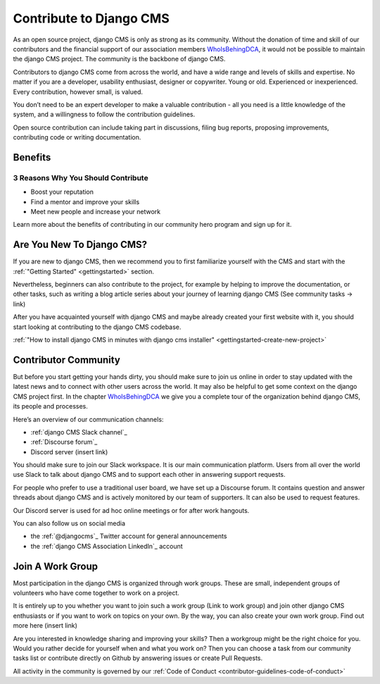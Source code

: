 .. _contributor-guidelines-contribute-to-django-cms:

########################
Contribute to Django CMS
########################

As an open source project, django CMS is only as strong as its community.
Without the donation of time and skill of our contributors and the financial
support of our association members `WhoIsBehingDCA`_, it would
not be possible to maintain the django CMS project. The community is the backbone of django CMS.

Contributors to django CMS come from across the world, and have a wide range and levels of skills and expertise. No matter if you are a developer, usability enthusiast, designer or copywriter. Young or old. Experienced or inexperienced. Every contribution, however small, is valued.

You don’t need to be an expert developer to make a valuable contribution - all you need is a little knowledge of the system, and a willingness to follow the contribution guidelines.

Open source contribution can include taking part in discussions, filing bug reports, proposing improvements, contributing code or writing documentation.

********
Benefits
********

3 Reasons Why You Should Contribute
===================================

* Boost your reputation
* Find a mentor and improve your skills
* Meet new people and increase your network

Learn more about the benefits of contributing in our community hero program and sign up for it.

**************************
Are You New To Django CMS?
**************************

If you are new to django CMS, then we recommend you to first familiarize yourself with the CMS and start with the :ref:`"Getting Started" <gettingstarted>` section.

Nevertheless, beginners can also contribute to the project, for example by helping to improve the documentation, or other tasks, such as writing a blog article series about your journey of learning django CMS (See community tasks -> link)

After you have acquainted yourself with django CMS and maybe already created your first website with it, you should start looking at contributing to the django CMS codebase.

:ref:`"How to install django CMS in minutes with django cms installer" <gettingstarted-create-new-project>`

*********************
Contributor Community
*********************

But before you start getting your hands dirty, you should make sure to join us online in order to stay updated with the latest news and to connect with other users across the world. It may also be helpful to get some context on the django CMS project first. In the chapter `WhoIsBehingDCA`_ we give you a complete tour of the organization behind django CMS, its people and processes.

Here’s an overview of our communication channels:

* :ref:`django CMS Slack channel`_
* :ref:`Discourse forum`_
* Discord server (insert link)

You should make sure to join our Slack workspace. It is our main communication platform. Users from all over the world use Slack to talk about django CMS and to support each other in answering support requests.

For people who prefer to use a traditional user board, we have set up a Discourse forum. It contains question and answer threads about django CMS and is actively monitored by our team of supporters. It can also be used to request features.

Our Discord server is used for ad hoc online meetings or for after work hangouts.

You can also follow us on social media

* the :ref:`@djangocms`_ Twitter account for general announcements
* the :ref:`django CMS Association LinkedIn`_ account

*****************
Join A Work Group
*****************

Most participation in the django CMS is organized through work groups. These are small, independent groups of volunteers who have come together to work on a project.

It is entirely up to you whether you want to join such a work group (Link to work group) and join other django CMS enthusiasts or if you want to work on topics on your own. By the way, you can also create your own work group. Find out more here (insert link)

Are you interested in knowledge sharing and improving your skills? Then a workgroup might be the right choice for you. Would you rather decide for yourself when and what you work on? Then you can choose a task from our community tasks list or contribute directly on Github by answering issues or create Pull Requests.

All activity in the community is governed by our :ref:`Code of Conduct <contributor-guidelines-code-of-conduct>`

.. _WhoIsBehingDCA: https://docs.google.com/document/d/1UZ5BwKPVVO_luW6QbE8xYWjryXsrrY8EofgTXoVAY8g/edit#heading=h.nh0etg13g9fz
.. _`django CMS Slack channel`: https://www.django-cms.org/slack
.. _`Discourse forum`: https://discourse.django-cms.org/
.. _@djangocms: https://twitter.com/djangocms
.. _`django CMS Association LinkedIn`: https://www.linkedin.com/company/django-cms-association

